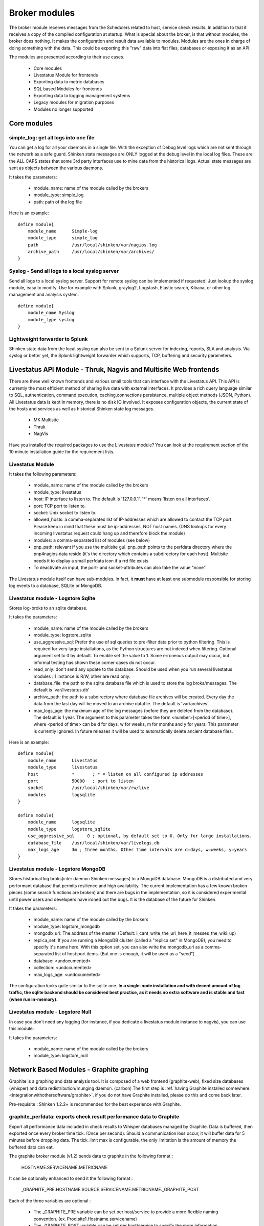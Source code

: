 .. _the_broker_modules:
.. _packages/the-broker-modules:

===============
Broker modules 
===============

The broker module receives messages from the Schedulers related to host, service check results. In addition to that it receives a copy of the compiled configuration at startup. What is special about the broker, is that without modules, the broker does nothing. It makes the configuration and result data available to modules. Modules are the ones in charge of doing something with the data. This could be exporting this "raw" data into flat files, databases or exposing it as an API.

The modules are presented according to their use cases.

  * Core modules
  * Livestatus Module for frontends
  * Exporting data to metric databases
  * SQL based Modules for frontends
  * Exporting data to logging management systems
  * Legacy modules for migration purposes
  * Modules no longer supported


Core modules 
=============


simple_log: get all logs into one file 
---------------------------------------

You can get a log for all your daemons in a single file. With the exception of Debug level logs which are not sent through the network as a safe guard.
Shinken state messages are ONLY logged at the debug level in the local log files. These are the ALL CAPS states that some 3rd party interfaces use to mine data from the historical logs. Actual state messages are sent as objects between the various daemons.

It takes the parameters:

    * module_name: name of the module called by the brokers
    * module_type: simple_log
    * path: path of the log file

Here is an example:
  
::

  define module{
      module_name      Simple-log
      module_type      simple_log
      path             /usr/local/shinken/var/nagios.log
      archive_path     /usr/local/shinken/var/archives/
  }


Syslog - Send all logs to a local syslog server 
------------------------------------------------


Send all logs to a local syslog server. Support for remote syslog can be implemented
if requested. Just lookup the syslog module, easy to modify. Use for example with Splunk, graylog2, Logstash, Elastic search, Kibana, or other log management and analysis system.
  
::

  define module{
      module_name Syslog
      module_type syslog
  }


Lightweight forwarder to Splunk 
--------------------------------

Shinken state data from the local syslog can also be sent to a Splunk server for indexing, reports, SLA and analysis. Via syslog or better yet, the Splunk lightweight forwarder which supports, TCP, buffering and security parameters.


Livestatus API Module - Thruk, Nagvis and Multisite Web frontends 
==================================================================

There are three well known frontends and various small tools that can interface with the Livestatus API. This API is currently the most efficient method
of sharing live data with external interfaces. It provides a rich query language similar to SQL, authentication, command execution, caching,connections persistence, multiple object methods (JSON, Python). All Livestatus data is kept in memory, there is no disk IO involved. It exposes configuration objects, the current state of the hosts and services as well as historical Shinken state log messages.

  * MK Multisite
  * Thruk
  * NagVis

Have you installed the required packages to use the Livestatus module? You can look at the requirement section of the 10 minute installation guide for the requirement lists.


Livestatus Module 
------------------

It takes the following parameters:

  * module_name: name of the module called by the brokers
  * module_type: livestatus
  * host: IP interface to listen to. The default is '127.0.0.1'. '*' means 'listen on all interfaces'.
  * port: TCP port to listen to. 
  * socket: Unix socket to listen to.
  * allowed_hosts: a comma-separated list of IP-addresses which are allowed to contact the TCP port. Please keep in mind that these must be ip-addresses, NOT host names. (DNS lookups for every incoming livestatus request could hang up and therefore block the module)
  * modules: a comma-separated list of modules (see below)
  * pnp_path: relevant if you use the multisite gui. pnp_path points to the perfdata directory where the pnp4nagios data reside (it's the directory which contains a subdirectory for each host). Multisite needs it to display a small perfdata icon if a rrd file exists.
  * To deactivate an input, the port- and socket-attributes can also take the value "none".

The Livestatus module itself can have sub-modules. In fact, it **must** have at least one submodule responsible for storing log events to a database, SQLite or MongoDB. 


Livestatus module - Logstore Sqlite 
------------------------------------

Stores log-broks to an sqlite database.

It takes the parameters:

  * module_name: name of the module called by the brokers
  * module_type: logstore_sqlite
  * use_aggressive_sql: Prefer the use of sql queries to pre-filter data prior to python filtering. This is required for very large installations, as the Python  structures are not indexed when filtering. Optional argument set to 0 by default. To enable set the value to 1. Some erroneous output may occur, but informal testing has shown these corner cases do not occur.
  * read_only: don't send any update to the database. Should be used when you run several livestatus modules : 1 instance is R/W, other are read only.
  * database_file: the path to the sqlite database file which is used to store the log broks/messages. The default is 'var/livestatus.db'
  * archive_path: the path to a subdirectory where database file archives will be created. Every day the data from the last day will be moved to an archive datafile. The default is 'var/archives'.
  * max_logs_age: the maximum age of the log messages (before they are deleted from the database). The default is 1 year. The argument to this parameter takes the form <number>[<period of time>], where <period of time> can be d for days, w for weeks, m for months and y for years. This parameter is currently ignored. In future releases it will be used to automatically delete ancient database files.


Here is an example:
  
::

  define module{
      module_name      Livestatus
      module_type      livestatus
      host             *       ; * = listen on all configured ip addresses
      port             50000   ; port to listen
      socket           /usr/local/shinken/var/rw/live
      modules          logsqlite
  }
  
  define module{
      module_name      logsqlite
      module_type      logstore_sqlite
      use_aggressive_sql     0 ; optional, by default set to 0. Only for large installations.
      database_file    /usr/local/shinken/var/livelogs.db
      max_logs_age     3m ; three months. Other time intervals are d=days, w=weeks, y=years
  }


Livestatus module - Logstore MongoDB 
-------------------------------------

Stores historical log broks(inter daemon Shinken messages) to a MongoDB database. MongoDB is a distributed and very performant database that permits resilience and high availability. The current implementation has a few known broken pieces (some search functions are broken) and there are bugs in the implementation, so it is considered experimental until power users and developers have ironed out the bugs. It is the database of the future for Shinken.

It takes the parameters:

  * module_name: name of the module called by the brokers
  * module_type: logstore_mongodb
  * mongodb_uri: The address of the master. (Default: i_cant_write_the_uri_here_it_messes_the_wiki_up) 
  * replica_set: If you are running a MongoDB cluster (called a "replica set" in MongoDB), you need to specify it's name here. With this option set, you can also write the mongodb_uri as a comma-separated list of host:port items. (But one is enough, it will be used as a "seed")
  * database: <undocumented>
  * collection: <undocumented>
  * max_logs_age: <undocumented>

The configuration looks quite similar to the sqlite one. **In a single-node installation and with decent amount of log traffic, the sqlite backend should be considered best practice, as it needs no extra software and is stable and fast (when run in-memory).**


Livestatus module - Logstore Null 
----------------------------------

In case you don't need any logging (for instance, if you dedicate a livestatus module instance to nagvis), you can use this module.

It takes the parameters:

    * module_name: name of the module called by the brokers
    * module_type: logstore_null


.. _the_broker_modules#network_based_modules___graphite_graphing:

Network Based Modules - Graphite graphing 
==========================================

Graphite is a graphing and data analysis tool. It is composed of a web frontend (graphite-web), fixed size databases (whisper) and data redistribution/munging daemon. (carbon) The first step is :ref:`having Graphite installed somewhere <integrationwithothersoftware/graphite>`, if you do not have Graphite installed, please do this and come back later.

Pre-requisite : Shinken 1.2.2+ is recommended for the best experience with Graphite.


graphite_perfdata: exports check result performance data to Graphite 
---------------------------------------------------------------------

Export all performance data included in check results to Whisper databases managed by Graphite. Data is buffered, then exported once every broker time tick. (Once per second). Should a communication loss occur, it will buffer data for 5 minutes before dropping data. The tick_limit max is configurable, the only limitation is the amount of memory the buffered data can eat.

The graphite broker module (v1.2) sends data to graphite in the following format :

   HOSTNAME.SERVICENAME.METRICNAME
  
It can be optionally enhanced to send it the following format :

   _GRAPHITE_PRE.HOSTNAME.SOURCE.SERVICENAME.METRICNAME._GRAPHITE_POST
  
Each of the three variables are optional :

  * The _GRAPHITE_PRE variable can be set per host/service to provide a more flexible naming convention. (ex. Prod.site1.Hostname.servicename)
  * The _GRAPHITE_POST variable can be set per host/service to specify the more information concerning the variable being stored that graphite can use to determine the retention rule to use for the variable.
  * The SOURCE variable can be set in shinken-specific.cfg for the WebUI module and the Graphite broker.

Metric names are converted from Shinken's format to a more restrictive Graphite naming. Unsupported characters are converted to "_" underscore. So do not be surprised to see that some names differ in the WebUI or directly in Graphite. Permitted characters in Graphite are "A-Za-z\_.", the hyphen character is permitted from Shinken, though only future versions of Graphite will support it.

Performance data transfer method can be set to pickle, which is a binary format that can send data more efficiently than raw ascii.

It takes the following parameters:

  * module_name:   name of the module called by the brokers
  * module_type:   graphite_perfdata
  * host:          ip address of the graphite server running a carbon instance
  * port:          port where carbon listens for metrics (default: 2003 for raw socket, 2004 for pickle encoded data)
  * use_pickle:    Use a more efficient transport for sending check results to graphite instead of raw data on the socket (v1.2)
  * tick_limit:    Number of ticks to buffer performance data during a communication outage with Graphite. On tick limit exceeded, flush to /dev/null and start buffering again. (v1.2)
  * graphite_data_source:    Set the source name for all data coming from shinken sent to Graphite. This helps diferentiate between data from other sources for the same hostnames. (ex. Diamond, statsd, ganglia, shinken) (v1.2)

Here is an example:
  
::

  define module {
      module_name Graphite-Perfdata
      host xx.xx.xx.xx
      module_type graphite_perfdata
      port 2004 ; default port 2003 for raw data on the socket, 2004 for pickled data
      use_pickle 1 ; default value is 0, 1 for pickled data
      tick_limit 300 ; Default value 300
      graphite_data_source shinken ; default is that the variable is unset
  }


SQL Based Modules - PNP4Nagios Graphing 
========================================

PNP4Nagios is a graphing tool that has a web interface for RRDTool based databases. Shinken can export performance data to an npcd database which will feed the RRD files (fixed sized round robin databases). You can :ref:`learn how to install PNP4Nagios <integrationwithothersoftware/pnp>` if you haven't done it already.


npcdmod: export perfdatas to a PNP interface 
---------------------------------------------

Export all perfdata for PNP.

It takes the parameters:

    * module_name: name of the module called by the brokers
    * module_type: npcdmod
    * path: path to the npcd config file

	Here is an example:
  
::

  define module{
      module_name  NPCD
      module_type  npcdmod
      config_file  /usr/local/pnp4nagios/etc/npcd.cfg
  }


SQL Based Modules - Frontend Centreon2 
=======================================

Centreon2 use a NDO database, so you will need the ndodb_mysql module for it.


ndodb_mysql: Export to a NDO Mysql database 
--------------------------------------------

Export status into a NDO/Mysql database. It needs the python module MySQLdb (apt-get install python-mysqldb or easy_install MySQL-python).

It takes the parameters:

    * module_name: name of the module called by the brokers
    * module_type: ndodb_mysql
    * database: database name (ex ndo)
    * user: database user 
    * password: database user passworddt
    * host: database host
    * character_set: utf8 is a good one

Here is an example:
  
::

  define module{
      module_name      ToNdodb_Mysql
      module_type      ndodb_mysql
      database         ndo       ; database name
      user             root      ; user of the database
      password         root      ; must be changed
      host             localhost ; host to connect to
      character_set    utf8      ;optionnal, UTF8 is the default
  }


File based Legacy modules - perfdata export 
============================================


service_perfdata: export service perfdatas to a flat file 
----------------------------------------------------------

It takes the parameters:

    * module_name: name of the module called by the brokers
    * module_type: service_perfdata
    * path: path to the service perfdata file you want

Here is an example:
  
::
  
  define module{
      module_name      Service-Perfdata
      module_type      service_perfdata
      path             /usr/local/shinken/src/var/service-perfdata
  }


host_perfdata: export host perfdatas to a flat file 
----------------------------------------------------

It takes the parameters:

    * module_name: name of the module called by the brokers
    * module_type: host_perfdata
    * path: path to the host perfdata file you want

Here is an example:
  
::
  
  define module{
      module_name      Host-Perfdata
      module_type      host_perfdata
      path             /usr/local/shinken/src/var/host-perfdata
  }


Legacy File based Modules - Old CGI or VShell 
==============================================

The Old CGI and VShell use the flat file export. If you can, avoid it! It has awful performance, all modern UIs no longer use this.


status_dat: export status into a flat file 
-------------------------------------------

Export all status into a flat file in the old Nagios format. It's for small/medium environment because it's very slow to parse. It can be used by the Nagios CGI. It also export the objects.cache file for this interface.

It takes the parameters:

    * module_name: name of the module called by the brokers
    * module_type: status_dat
    * status_file: path of the status.dat file            /usr/local/shinken/var/status.dat
    * object_cache_file: path of the objects.cache file
    * status_update_interval: interval in seconds to generate the status.dat file
  
Here is an example:
  
::

  define module{
      module_name              Status-Dat
      module_type              status_dat
      status_file              /usr/local/shinken/var/status.data
      object_cache_file        /usr/local/shinken/var/objects.cache
      status_update_interval   15 ; update status.dat every 15s
  }


Deprecated or unsupported modules 
==================================


SQL Based MerlinDB 
-------------------

This interface is no longer supported and is going to be completely removed from Shinken.


SQL based ndodb_oracle - Icinga web frontend using NDO Oracle 
--------------------------------------------------------------

This interface is no longer supported and is going to be completely removed from Shinken.


CouchDB: Export to a Couchdb database 
--------------------------------------

This interface is no longer supported and is going to be completely removed from Shinken.
